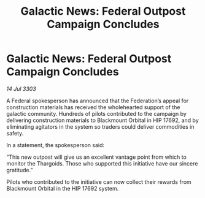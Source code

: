:PROPERTIES:
:ID:       4d2db759-847b-4992-a924-3436a7ccb675
:END:
#+title: Galactic News: Federal Outpost Campaign Concludes
#+filetags: :galnet:

* Galactic News: Federal Outpost Campaign Concludes

/14 Jul 3303/

A Federal spokesperson has announced that the Federation’s appeal for construction materials has received the wholehearted support of the galactic community. Hundreds of pilots contributed to the campaign by delivering construction materials to Blackmount Orbital in HIP 17692, and by eliminating agitators in the system so traders could deliver commodities in safety. 

In a statement, the spokesperson said: 

“This new outpost will give us an excellent vantage point from which to monitor the Thargoids. Those who supported this initiative have our sincere gratitude.” 

Pilots who contributed to the initiative can now collect their rewards from Blackmount Orbital in the HIP 17692 system.
